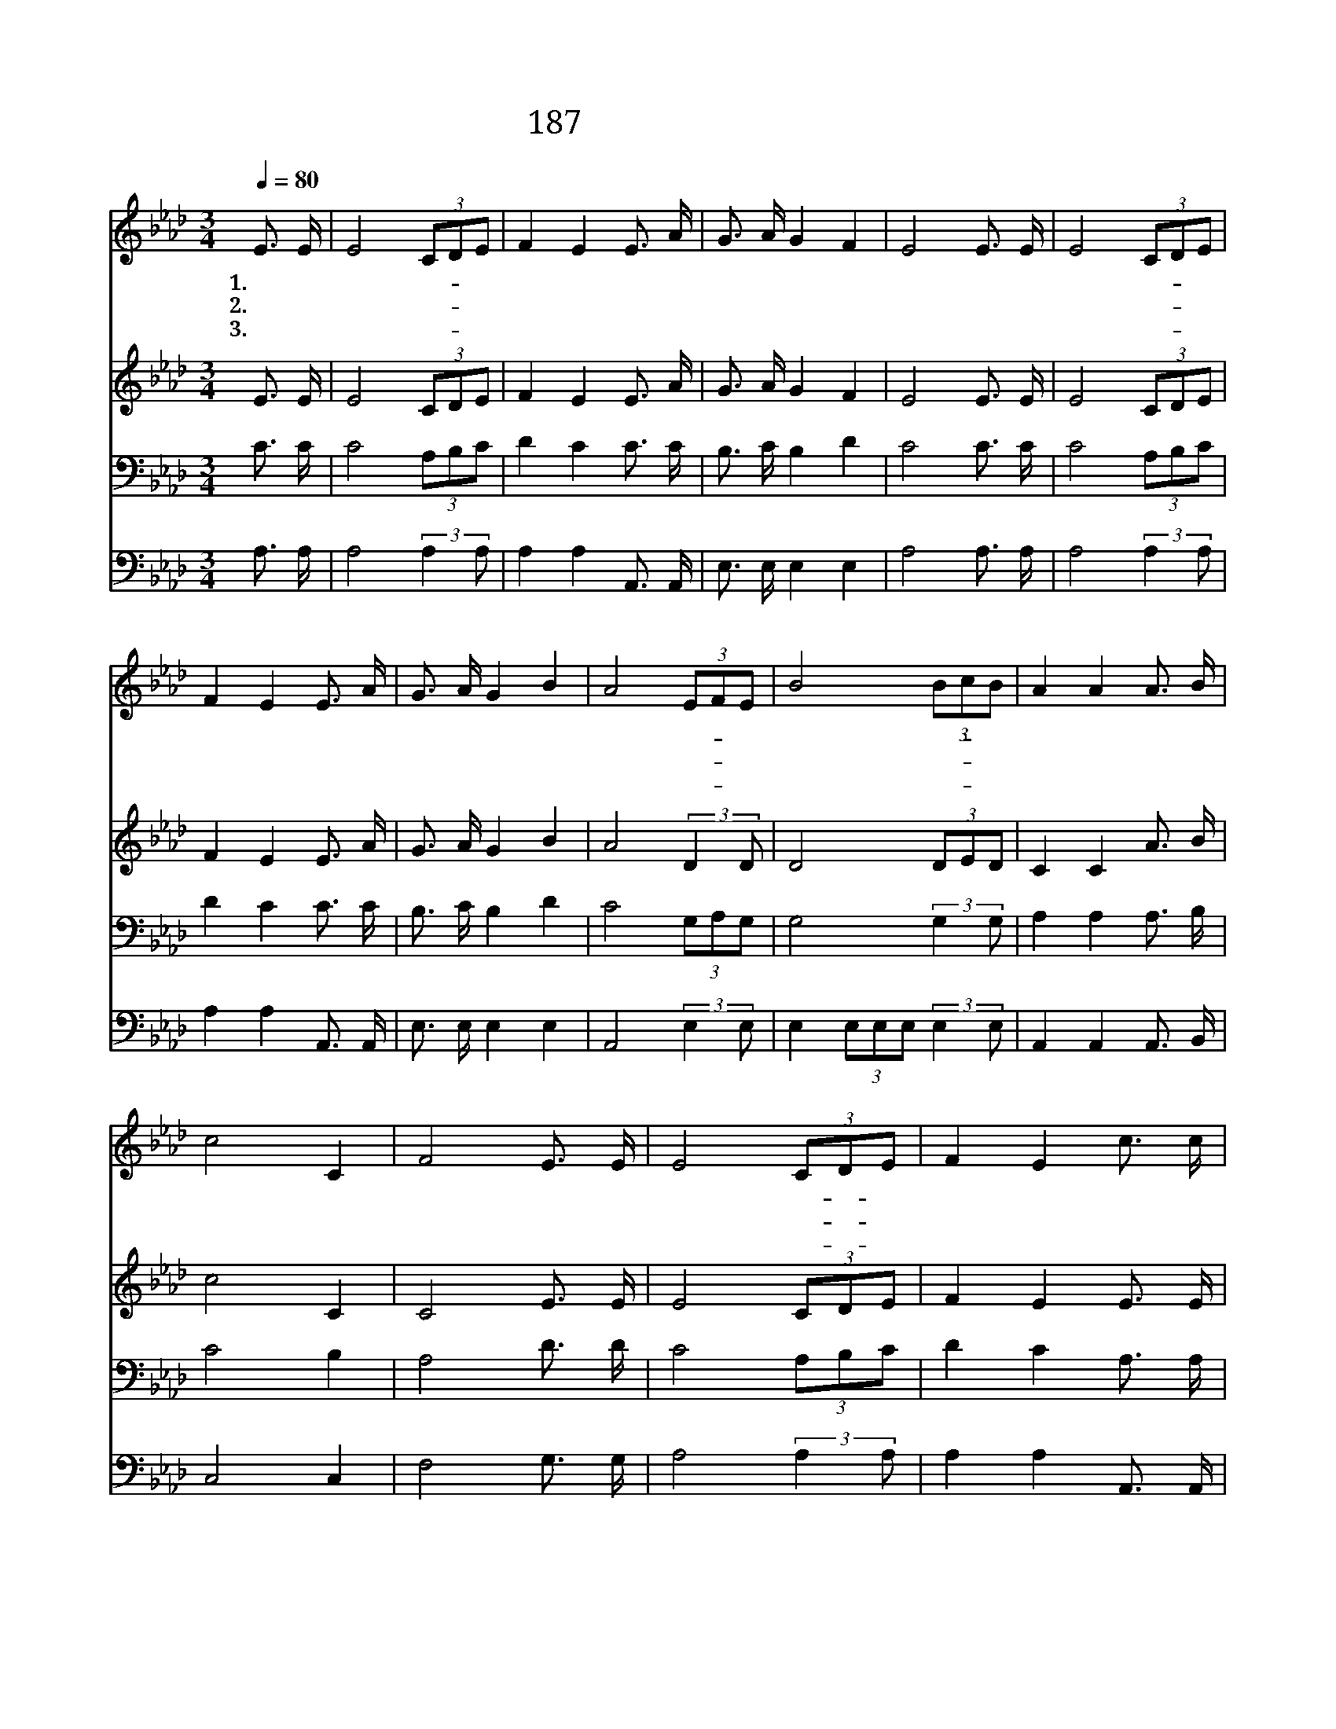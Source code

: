 X:255
T:187 너희 죄 흉악하나
Z:F.J.Crosby/W.H.Doane
Z:Copyright © 1999 by ÀüµµÈ¯
Z:All Rights Reserved
%%score 1 2 3 4
L:1/16
Q:1/4=80
M:3/4
I:linebreak $
K:Ab
V:1 treble
V:2 treble
V:3 bass
V:4 bass
V:1
 E3 E | E8 (3C2D2E2 | F4 E4 E3 A | G3 A G4 F4 | E8 E3 E | E8 (3C2D2E2 | F4 E4 E3 A | G3 A G4 B4 | %8
w: 1.너 희|죄 흉- * 악|하 나 눈 과|같 이 희 겠|네 너 희|죄 흉- * 악|하 나 눈 과|같 이 희 겠|
w: 2.악 한|죄 벗- * 으|라 고 주 님|너 를 부 르|네 악 한|죄 벗- * 으|라 고 주 님|너 를 부 르|
w: 3.너 희|죄 사- * 해|주 사 기 억|아 니 하 시|네 너 희|죄 사- * 해|주 사 기 억|아 니 하 시|
 A8 (3E2F2E2 | B8 (3B2c2B2 | A4 A4 A3 B | c8 C4 | F8 E3 E | E8 (3C2D2E2 | F4 E4 c3 c | %15
w: 네 죄- * 의|빛 흉- * 악|하 나 희 게|되 리|라 주 홍|빛 같- * 은|네 죄 주 홍|
w: 네 하- * 나|님 크- * 신|사 랑 한 이|없 어|라 악 한|죄 벗- * 으|라 고 악 한|
w: 네 불- * 쌍|한 사- * 람|들 아 오 라|하 시|네 너 희|죄 사- * 해|주 사 너 희|
 c8 (3A2B2c2 | d4 c4 B2 A2 | A6 G2 A3 F | E8 E3 E | E6 E2 E3 E | E8 :| |] %22
w: 빛 같- * 은|네 죄 눈 과|같 이 희 겠|네 눈 과|같 이 희 겠|네||
w: 죄 벗- * 으|라 고 주 님|너 를 부 르|네 주 님|너 를 부 르|네||
w: 죄 사- * 해|주 사 기 억|아 니 하 시|네 기 억|아 니 하 시|네||
V:2
 E3 E | E8 (3C2D2E2 | F4 E4 E3 A | G3 A G4 F4 | E8 E3 E | E8 (3C2D2E2 | F4 E4 E3 A | G3 A G4 B4 | %8
 A8 (3:2:2D4 D2 | D8 (3D2E2D2 | C4 C4 A3 B | c8 C4 | C8 E3 E | E8 (3C2D2E2 | F4 E4 E3 E | %15
 E8 (3C2D2E2 | F4 E4 E2 E2 | F6 =E2 F3 D | C8 C3 C | B,6 C2 D3 B, | C8 :| |] %22
V:3
 C3 C | C8 (3A,2B,2C2 | D4 C4 C3 C | B,3 C B,4 D4 | C8 C3 C | C8 (3A,2B,2C2 | D4 C4 C3 C | %7
 B,3 C B,4 D4 | C8 (3G,2A,2G,2 | G,8 (3:2:2G,4 G,2 | A,4 A,4 A,3 B, | C8 B,4 | A,8 D3 D | %13
 C8 (3A,2B,2C2 | D4 C4 A,3 A, | A,8 (3:2:2A,4 A,2 | A,4 A,4 A,2 A,2 | A,6 A,2 A,3 A, | A,8 A,3 A, | %19
 G,6 A,2 B,3 G, | A,8 :| |] %22
V:4
 A,3 A, | A,8 (3:2:2A,4 A,2 | A,4 A,4 A,,3 A,, | E,3 E, E,4 E,4 | A,8 A,3 A, | A,8 (3:2:2A,4 A,2 | %6
 A,4 A,4 A,,3 A,, | E,3 E, E,4 E,4 | A,,8 (3:2:2E,4 E,2 | E,4 (3E,2E,2E,2 (3:2:2E,4 E,2 | %10
 A,,4 A,,4 A,,3 B,, | C,8 C,4 | F,8 G,3 G, | A,8 (3:2:2A,4 A,2 | A,4 A,4 A,,3 A,, | %15
 A,,8 (3:2:2A,,4 A,,2 | A,,4 A,,4 C,2 C,2 | D,6 D,2 D,3 D, | A,,8 A,,3 A,, | E,6 E,2 E,3 E, | %20
 A,,8 :| |] %22
